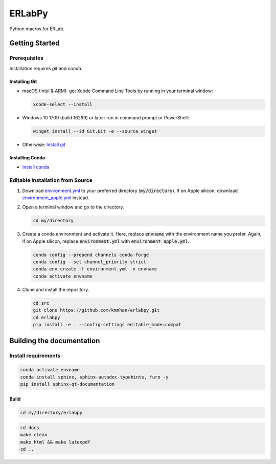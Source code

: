 
#######
ERLabPy
#######

.. image:: https://img.shields.io/badge/code%20style-black-000000.svg
   :target: https://github.com/psf/black

Python macros for ERLab.

***************
Getting Started
***************

Prerequisites
=============

Installation requires `git` and `conda`. 

Installing Git
--------------

* macOS (Intel & ARM): get Xcode Command Line Tools by running in your terminal window: 

  .. code-block:: bash

      xcode-select --install

* Windows 10 1709 (build 16299) or later: run in command prompt or PowerShell:
  
  .. code-block:: powershell

      winget install --id Git.Git -e --source winget

* Otherwise: `Install git <https://git-scm.com/downloads>`_


Installing Conda
----------------
* `Install conda <https://docs.conda.io/projects/conda/en/latest/user-guide/install/index.html>`_

Editable Installation from Source
=================================


1. Download `environment.yml <https://raw.githubusercontent.com/kmnhan/erlabpy/main/environment.yml>`_ to your preferred directory (:code:`my/directory`). If on Apple silicon, download `environment_apple.yml <https://raw.githubusercontent.com/kmnhan/erlabpy/main/environment_apple.yml>`_ instead.
2. Open a terminal window and go to the directory.

   .. code-block:: bash
      
      cd my/directory

3. Create a conda environment and activate it.
   Here, replace :code:`envname` with the environment name you prefer.
   Again, if on Apple silicon, replace :code:`environment.yml` with :code:`environment_apple.yml`.

   .. code-block:: bash

      conda config --prepend channels conda-forge
      conda config --set channel_priority strict
      conda env create -f environment.yml -n envname
      conda activate envname

   

4. Clone and install the repository.
   
   .. code-block:: bash

      cd src
      git clone https://github.com/kmnhan/erlabpy.git
      cd erlabpy
      pip install -e . --config-settings editable_mode=compat


**************************
Building the documentation
**************************

Install requirements
====================

.. code-block:: bash

   conda activate envname
   conda install sphinx, sphinx-autodoc-typehints, furo -y
   pip install sphinx-qt-documentation

Build
-----

.. code-block:: bash

   cd my/directory/erlabpy

.. code-block:: bash

   cd docs
   make clean
   make html && make latexpdf
   cd ..